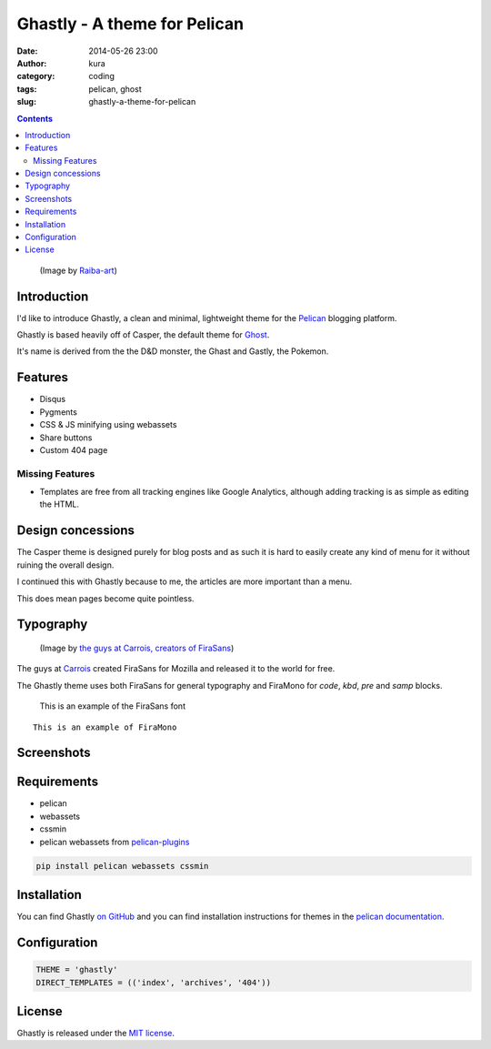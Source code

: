 Ghastly - A theme for Pelican
#############################
:date: 2014-05-26 23:00
:author: kura
:category: coding
:tags: pelican, ghost
:slug: ghastly-a-theme-for-pelican

.. contents::
    :backlinks: none

.. figure:: /images/gastly.png
    :alt: Gastly, the Ghost Pokemon

    (Image by `Raiba-art <http://raiba-art.deviantart.com/art/Gastly-294533100>`__)

Introduction
============

I'd like to introduce Ghastly, a clean and minimal, lightweight theme for the
`Pelican <http://getpelican.com>`__ blogging platform.

Ghastly is based heavily off of Casper, the default theme for
`Ghost <https://ghost.org>`__.


It's name is derived from the the D&D monster, the Ghast and Gastly, the
Pokemon.


Features
========

- Disqus
- Pygments
- CSS & JS minifying using webassets
- Share buttons
- Custom 404 page

Missing Features
----------------

- Templates are free from all tracking engines like Google Analytics,
  although adding tracking is as simple as editing the HTML.

Design concessions
==================

The Casper theme is designed purely for blog posts and as such it is hard
to easily create any kind of menu for it without ruining the overall design.

I continued this with Ghastly because to me, the articles are more important
than a menu.

This does mean pages become quite pointless.

Typography
==========

.. figure:: /images/firasans.png
    :alt: FiraSans map of the World

    (Image by `the guys at Carrois, creators of FiraSans <http://dev.carrois.com/fira-3-1/>`__)

The guys at `Carrois <http://dev.carrois.com/fira-3-1/>`__ created FiraSans for
Mozilla and released it to the world for free.

The Ghastly theme uses both FiraSans for general typography and FiraMono for
`code`, `kbd`, `pre` and `samp` blocks.

    This is an example of the FiraSans font

::

    This is an example of FiraMono

Screenshots
===========

.. image:: https://raw.githubusercontent.com/kura/ghastly/master/homepage.png
    :alt: Homepage

.. image:: https://raw.githubusercontent.com/kura/ghastly/master/article1.png
    :alt: An example of article content

.. image:: https://raw.githubusercontent.com/kura/ghastly/master/article2.png
    :alt: An example of article content

.. image:: https://raw.githubusercontent.com/kura/ghastly/master/article3.png
    :alt: An example of article content

Requirements
============

- pelican
- webassets
- cssmin
- pelican webassets from `pelican-plugins <https://github.com/getpelican/pelican-plugins/tree/master/assets>`__

.. code:: bash

    pip install pelican webassets cssmin

Installation
============

You can find Ghastly `on GitHub <https://github.com/kura/ghastly>`__ and you
can find installation instructions for themes in the `pelican documentation
<http://docs.getpelican.com/en/latest/pelican-themes.html>`__.

Configuration
=============

.. code:: python

    THEME = 'ghastly'
    DIRECT_TEMPLATES = (('index', 'archives', '404'))

License
=======

Ghastly is released under the `MIT license <https://github.com/kura/ghastly/blob/master/LICENSE>`__.
